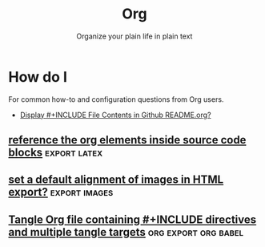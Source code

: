 :PROPERTIES:
:ID:       3158add7-e18e-4165-8012-9cabe1f132d1
:ROAM_REFS: https://github.com/sprig/org-capture-extension
:END:
#+title: Org
#+subtitle: Organize your plain life in plain text
#+filetags: :emacs:org-mode:

* Table of Contents :TOC:
- [[#release-notes][Release Notes]]
- [[#documentation][Documentation]]
  - [[#the-org-manual][The Org Manual]]
  - [[#frequently-asked-questions][Frequently Asked Questions]]
  - [[#workflow-tips-tricks--tutorials][Workflow Tips, Tricks & Tutorials]]
- [[#general][General]]
  - [[#copy-and-paste-from-pdf-to-emacs-as-plain-text][Copy and Paste From PDF to Emacs as Plain Text]]
  - [[#inline-code-in-org-mode][Inline code in org-mode]]
  - [[#is-it-possible-to-insert-images-from-the-web-with-its-url][Is it possible to insert images from the web with its url?]]
  - [[#what-is-the-difference-between-sh-and-shell-for-org-babel][What is the difference between sh and shell for org-babel?]]
  - [[#how-can-emacs-org-mode-execute-shell-code-remotely-as-sudo][How can emacs org-mode execute shell code remotely as sudo?]]
- [[#how-do-i][How do I]]
  - [[#add-properties-to-org-roam-capture-templates][Add properties to org-roam-capture-templates?]]
  - [[#change-the-language-of-a-result-of-results-output-code-block][Change the language of a result of ":results output code" block]]
  - [[#color-horizontal-lines-in-org-mode][Color horizontal lines in org mode?]]
  - [[#count-direct-or-indirect-children-in-org-or-outline-mode][Count direct or indirect children in org or outline mode]]
  - [[#display-pdf-images-in-org-mode][Display PDF images in org-mode]]
  - [[#org-display-remote-inline-images][org-display-remote-inline-images]]
  - [[#reference-the-org-elements-inside-source-code-blocks][reference the org elements inside source code blocks]]
  - [[#run-a-custom-function-after-scheduling-an-entry-in-org-mode][Run a custom function after scheduling an entry in org-mode?]]
  - [[#run-shell-scripts-with-backgrounded-processes-without-hanging-emacs][Run shell scripts with backgrounded processes without hanging Emacs]]
  - [[#set-a-default-alignment-of-images-in-html-export][set a default alignment of images in HTML export?]]
  - [[#strike-through-or-un-strike-through-a-region-or-line-in-org-mode][strike-through or un-strike-through a region or line in org-mode?]]
  - [[#tangle-org-file-containing-include-directives-and-multiple-tangle-targets][Tangle Org file containing #+INCLUDE directives and multiple tangle targets]]
  - [[#tangle-the-same-src-block-to-different-files][Tangle the same src block to different files]]
  - [[#tangle-single-src-block-into-multiple-output-files-org-babel][Tangle single SRC block into multiple output files? :org-babel]]
- [[#community-resources][Community Resources]]
  - [[#tutorials--guides][Tutorials & guides]]
  - [[#projects-that-supportcomplement-org][Projects that support/complement Org]]
  - [[#similar-projects][Similar projects]]

* Release Notes
* Documentation
** [[id:b2ac1058-0b11-4b50-9205-d2041c4b0847][The Org Manual]] :info:

+ [[elisp:(org-info-find-node "(org) Markup for Rich Contents")][Markup for Rich Contents]]

  * [[elisp:(org-info-find-node "(org) Paragraphs")][Paragraphs]]                   The basic unit of text.
  * [[elisp:(org-info-find-node "(org) Emphasis and Monospace")][Emphasis and Monospace]]       Bold, italic, etc.
  * [[elisp:(org-info-find-node "(org) Subscripts and Superscripts")][Subscripts and Superscripts]]  Simple syntax for raising/lowering text.
  * [[elisp:(org-info-find-node "(org) Special Symbols")][Special Symbols]]              Greek letters and other symbols.
  * [[elisp:(org-info-find-node "(org) Embedded LaTeX")][Embedded LaTeX]]               LaTeX can be freely used inside Org documents.
  * [[elisp:(org-info-find-node "(org) Literal Examples")][Literal Examples]]             Source code examples with special formatting.
  * [[elisp:(org-info-find-node "(org) Images")][Images]]                       Display an image.
  * [[elisp:(org-info-find-node "(org) Captions")][Captions]]                     Describe tables, images...
  * [[elisp:(org-info-find-node "(org) Horizontal Rules")][Horizontal Rules]]             Make a line.
  * [[elisp:(org-info-find-node "(org) Creating Footnotes")][Creating Footnotes]]           Edit and read footnotes.

+ [[elisp:(org-info-find-node "(org) Working with Source Code")][Working with Source Code]]

  * [[elisp:(org-info-find-node "(org) Using Header Arguments")][Using Header Arguments]]
  * [[elisp:(org-info-find-node "(org) Environment of a Code Block")][Environment of a Code Block]]
  * [[elisp:(org-info-find-node "(org) Evaluating Code Blocks")][Evaluating Code Blocks]]
  - [[id:1d7d4f94-75b6-470d-9d75-a316cb9f4bab][Results of Evaluation]]

** Frequently Asked Questions
Answers to common issues and questions
- [[id:12a25fdc-eb28-4827-82f9-aa7d0313b8d0][General]]
- [[id:c319ba1f-d23d-4a74-98a5-1ba4f74a03e7][How do I]]

** Workflow Tips, Tricks & Tutorials

*** Automatically tangle org file on save

- Use [[github:yilkalargaw/org-auto-tangle][org-auto-tangle]] as mention in [[yt:D3FzMPZm7vY][DistroTube episode<2022-06-08 Wed>]]. This
  package makes tangling process happens ~asynchronously~ so it will not block
  your Emacs session.

- or just use src_elisp{(add-hook 'after-save-hook #'org-babel-tangle)}
 * With confirmation
  #+Local_Variables:
  #+eval: (add-hook 'after-save-hook (lambda ()(if (y-or-n-p "Tangle?")(org-babel-tangle))) nil t)
  #+End:

*** [[id:af65eb53-d2a6-4dfe-a40c-ae079acd645e][Get YouTube channel content]] :Technical:
*** [[https://github.com/sprig/org-capture-extension][sprig/org-capture-extension]]
: A Chrome and Firefox extension facilitating org-capture in Emacs
Source: [2021-07-26 Mon 17:05]

**** Setup handlers in Emacs
Source: [2021-08-28 Sat]

#+begin_quote

If some text is selected before the button is clicked, then the
following is sent to Emacs

: org-protocol://capture:/p/<url>/<title>/selection>

If nothing is selected, then instead the following is sent

: org-protocol://capture:/L/<url>/<title>

This means that you need to have appropriate capture templates for "L"
and for "p".

#+end_quote

*** [[id:cde90655-786f-4c64-a42e-46638a3d71c7][Creating org-tables from the results of a code block]]

* General :org:
:PROPERTIES:
:ID:       12a25fdc-eb28-4827-82f9-aa7d0313b8d0
:END:

Questions about the Org-Mode.
- [[id:31f3850c-6675-4c54-83df-bd1fcbd17236][Convert between numbered and unordered lists in org-mode]]
** [[id:7ab8ad24-7c50-4674-9a43-6e38600ad575][Copy and Paste From PDF to Emacs as Plain Text]] :yank:
** [[id:7a483d8f-1f3d-4c19-9982-13921ff5a312][Inline code in org-mode]] :markdown:
** [[id:2acec60d-f2da-4f70-af6e-4e8dc473ece1][Is it possible to insert images from the web with its url?]] :image:mode:
** [[id:93ecb129-fbc1-4997-992f-b9f361181e04][What is the difference between sh and shell for org-babel?]] :babel:table:

** [[id:3ea3fd1e-9b21-43c9-b1f9-1a069fd78e54][How can emacs org-mode execute shell code remotely as sudo?]] :babel:tramp:

* How do I
:PROPERTIES:
:ID:       c319ba1f-d23d-4a74-98a5-1ba4f74a03e7
:END:

For common how-to and configuration questions from Org users.
- [[id:ea7a4acd-a5e5-4dfd-ac57-4d64b97bca29][Display #+INCLUDE File Contents in Github README.org?]]
** [[id:61e60792-4c9c-4f88-bc72-a0c8c14b4b26][Add properties to org-roam-capture-templates?]] :roam:
** [[id:52fb5f58-10c9-4422-9964-c9b202175077][Change the language of a result of ":results output code" block]] :babel:
** [[id:a78257bb-e870-4b34-8752-a304eeb9bdbe][Color horizontal lines in org mode?]]
** [[id:4f650581-281e-4b95-8d4d-03f5118c76bc][Count direct or indirect children in org or outline mode]] :outline:mode:
** [[id:d39b8011-156c-4627-a03e-f72b9b40cc3f][Display PDF images in org-mode]] :pdf:images:
** [[id:13a719f9-756d-4ddc-af7e-ca2d50e71063][org-display-remote-inline-images]] :images:
** [[id:5ecd7c7a-de6a-4684-8b4e-c03e5f3d420d][reference the org elements inside source code blocks]] :export:latex:
** [[id:a435cd2b-0f13-490c-ab1a-ea8c7d364024][Run a custom function after scheduling an entry in org-mode?]]
** [[id:068a6863-1c5e-4285-b36e-eb1ab4704cd6][Run shell scripts with backgrounded processes without hanging Emacs]] :background:process:freeze:
** [[id:d1001157-9a34-444c-ab0c-66e28c175526][set a default alignment of images in HTML export?]] :export:images:
** [[id:6f51a71b-12a5-4a74-89ac-c1e95fa6c90e][strike-through or un-strike-through a region or line in org-mode?]]
** [[id:71fe89c2-645b-470a-ba0e-5c540401df43][Tangle Org file containing #+INCLUDE directives and multiple tangle targets]] :org:export:org:babel:
** [[id:82264558-6039-4950-bd94-57fc34c898de][Tangle the same src block to different files]] :tangle:
** Tangle single SRC block into multiple output files? :babel:python:
:PROPERTIES:
:ID:       2b716716-7b4f-4a08-987a-e6bfaa646bd6
:ROAM_REFS: "[[https://emacs.stackexchange.com/questions/73436/how-to-tangle-single-src-block-into-multiple-output-files][org mode - Emacs Stack Exchange]]"
:END:
*** Question (0)
I want to something like following to work:

#+begin_example
#+begin_src python :tangle file1.py file2.py
import time
#+end_src
#+end_example

And after tangling, I want both file1.py, file2.py has lines.

How tangle single SRC block into multiple output files?

I found same question 4 years ago. But seems didn't work perhaps the versions
aren't same as my emacs & org-version.

Is there any other ways?

*** Answer (1) (2022-09-05)
:PROPERTIES:
:VISIBILITY: all
:END:
You can have a global (or regional) :prologue that inserts common text at the
front of blocks, :epilogue that inserts common text at the end of blocks, or use
the more verbose <<noweb>> references to insert common text in the middle.

Not as elegant as the linked answer, but for small use cases, this could be
manageable:

#+begin_example org
Common block

#+NAME: common
#+BEGIN_SRC code
common
#+END_SRC

File foo:

#+BEGIN_SRC code :tangle foo.file
<<common>>
foo
#+END_SRC

File bar:

#+BEGIN_SRC code :tangle bar.file
<<common>>
bar
#+END_SRC
#+end_example

* Community Resources

** Tutorials & guides

** Projects that support/complement Org
+ [[github:orgzly/orgzly-android][orgzly/orgzly-android]]
+ [[github:200ok-ch/organice][200ok-ch/organice]]-web-app

** Similar projects

+ [[https://rmarkdown.rstudio.com/][RMarkdown]] with Latex

  #+source: [2021-09-05 Sun], [[https://www.youtube.com/watch?v=DhQ2Tk8vuc8][How to make resume like a chad. feat. groff]]
  #+begin_quote
Personally, I would use [[duckduckgo:RMarkdown][RMarkdown]] because it is markdown on steroid. The beauty
is use latex syntax just enough with no gigantic 1gb package to install and
compile it to PDF. How cool is that.
  #+end_quote

  Also, there is an example of resume to check from source.
